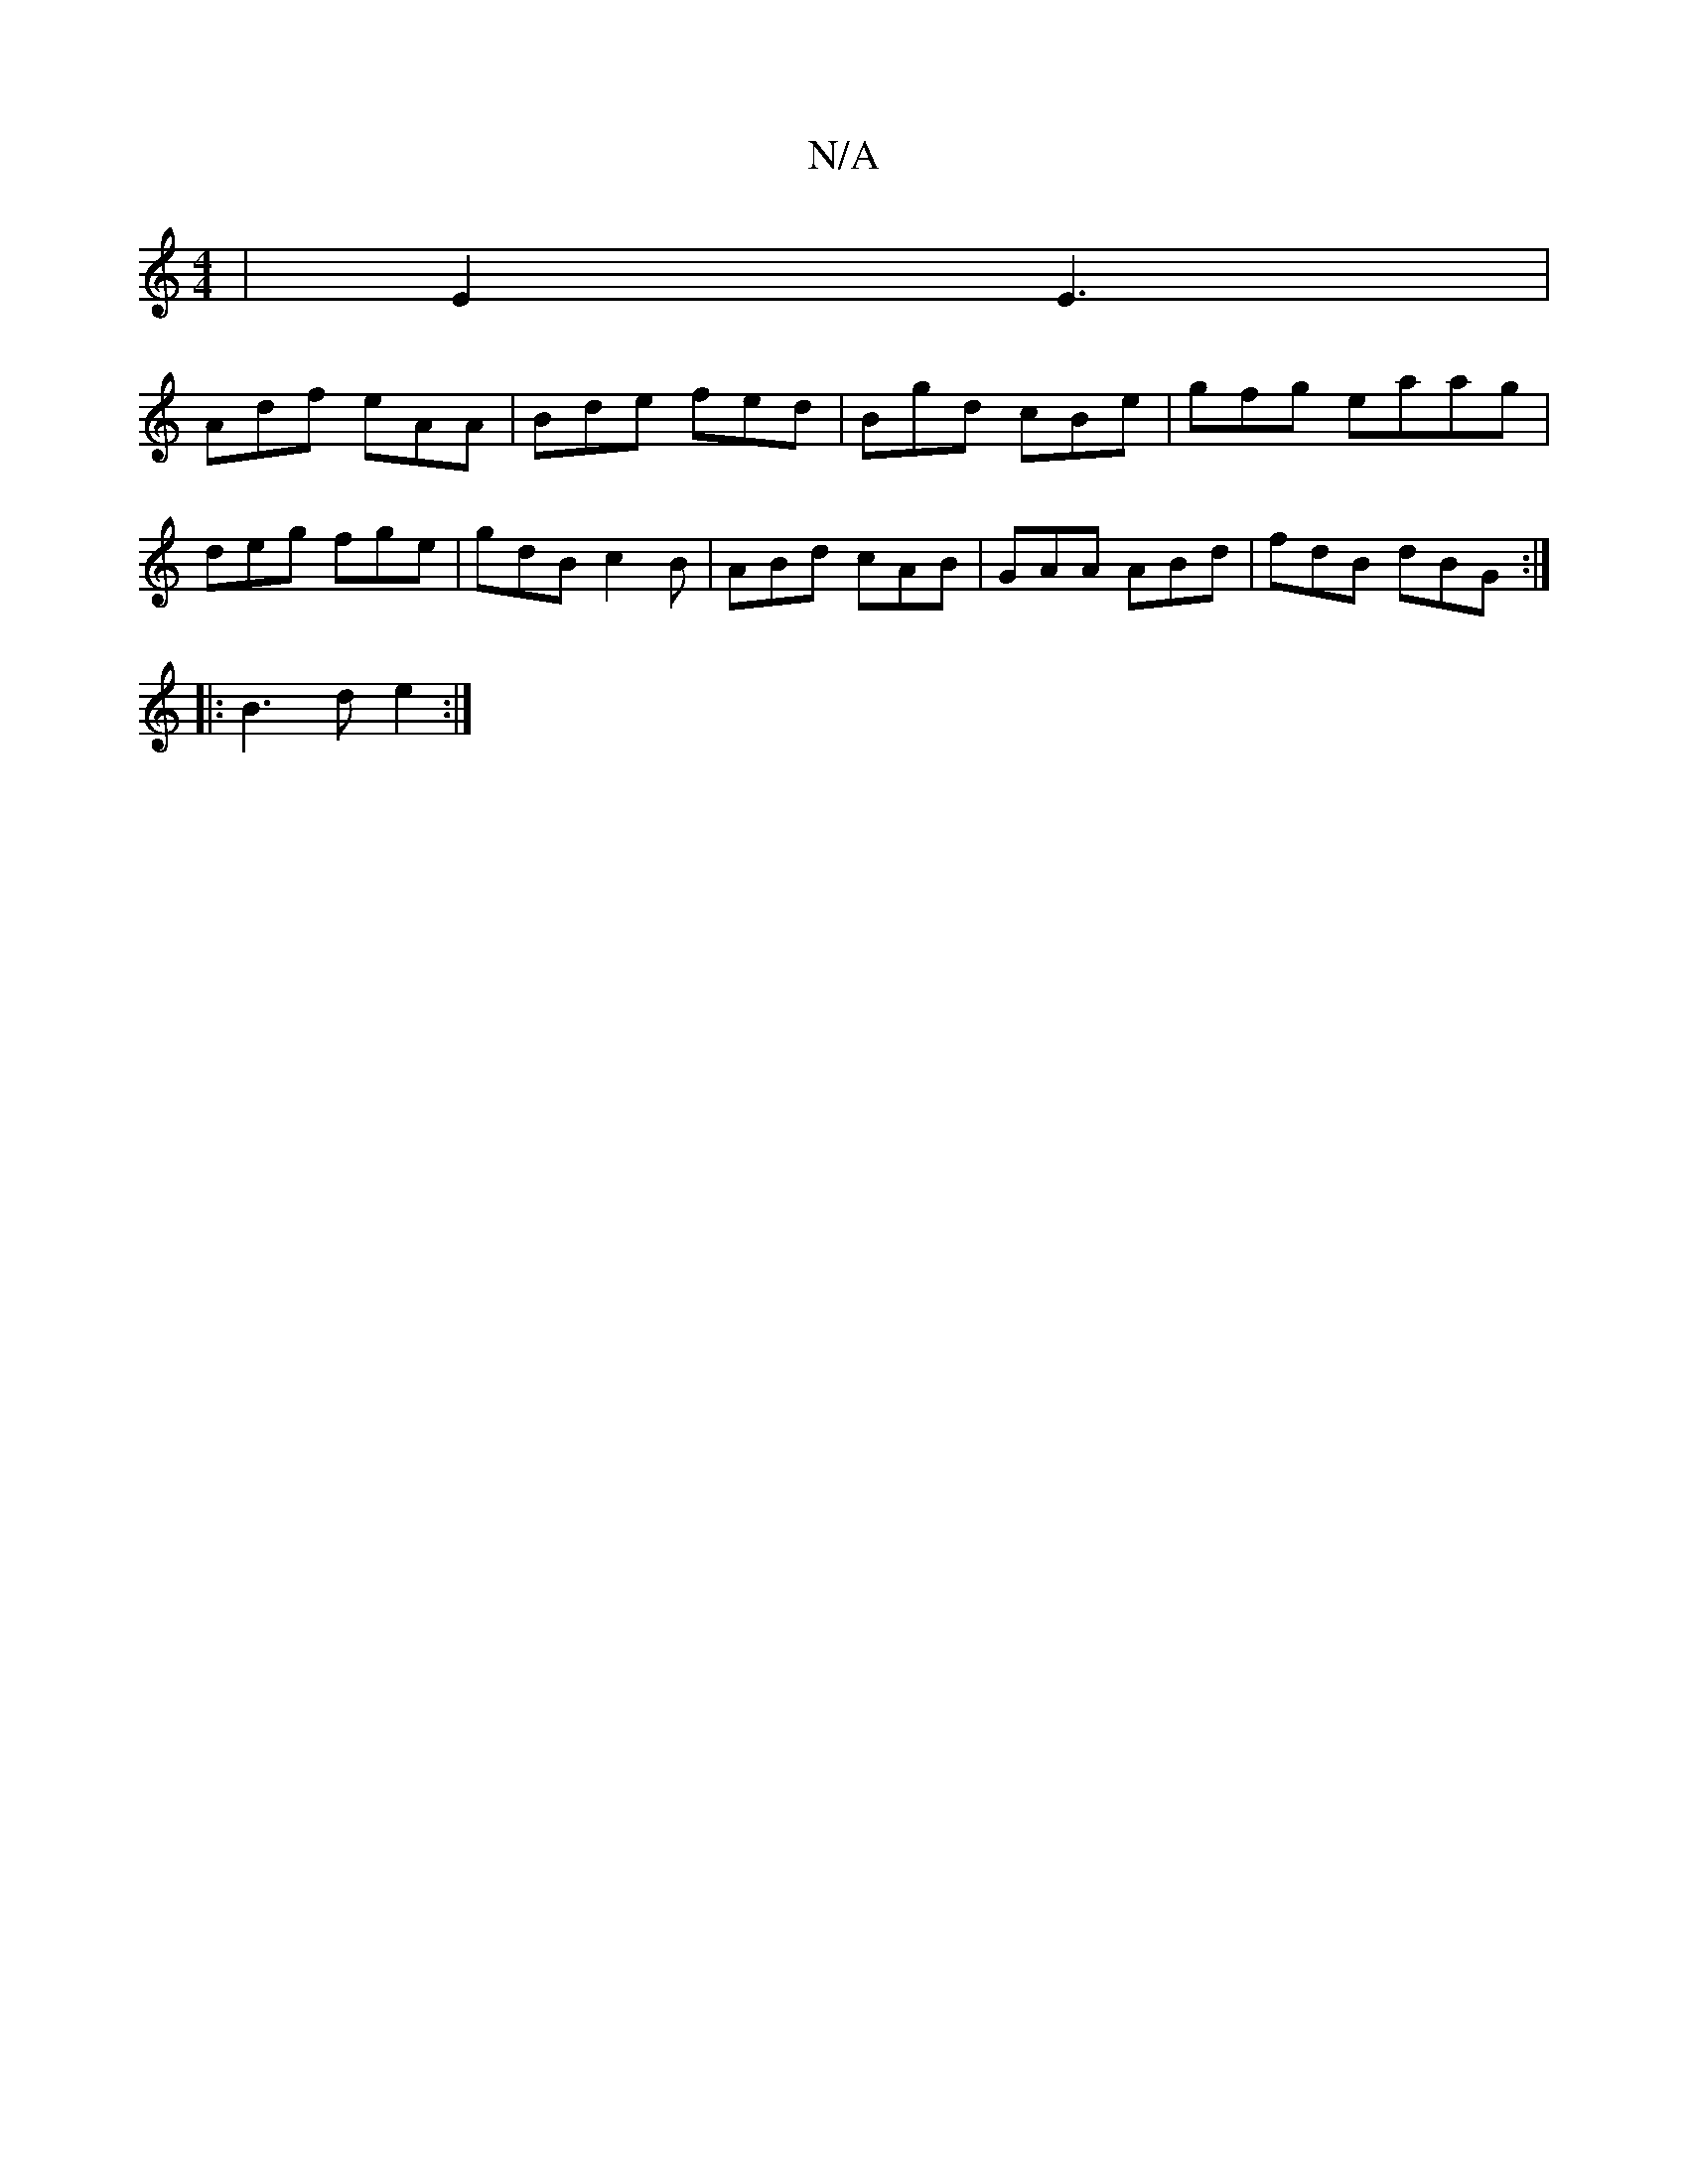 X:1
T:N/A
M:4/4
R:N/A
K:Cmajor
| E2 E3 |
Adf eAA|Bde fed|Bgd cBe|gfg eaag|
deg fge|gdB c2B|ABd cAB|GAA ABd|fdB dBG:|
|:B3d e2:|

|: d2 G2 | Bc dc |
B3 f/g/ | fe cd |A3 B AG FG|AG G2:|
|: bg ed |Be/f/ ed ad|
ed dd|Bd cA|[1G2E2 Acec|